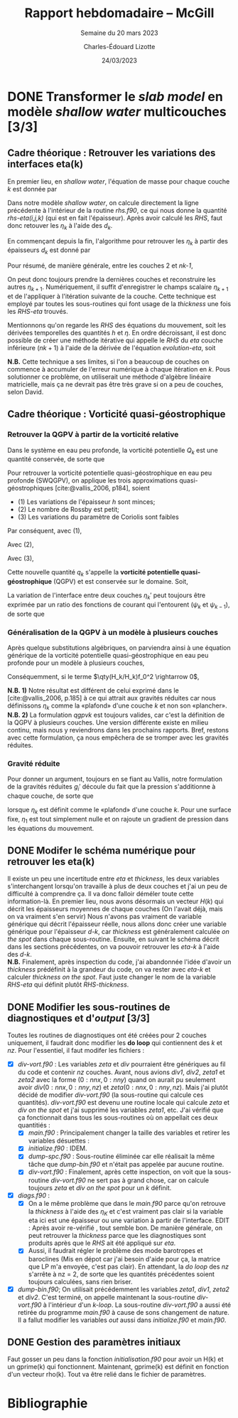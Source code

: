 #+TITLE: Rapport hebdomadaire -- McGill
#+SUBTITLE: Semaine du 20 mars 2023
#+AUTHOR: Charles-Édouard Lizotte
#+DATE: 24/03/2023
#+LATEX_CLASS: org-report
#+BIBLIOGRAPHY: master-bibliography.bib

* DONE Transformer le /slab model/ en modèle /shallow water/ multicouches [3/3]
DEADLINE: <2023-03-23 Thu 19:00>
** *Cadre théorique* : Retrouver les variations des interfaces eta(k)
En premier lieu, en /shallow water/, l'équation de masse pour chaque couche $k$ est donnée par
\begin{equation}
\pdv{}{t} d_k = \divergence (d_k\vb{u}_k)
\hspace{0.5cm}\Longrightarrow\hspace{0.5cm}
\Delta d_k = \Delta t \ \qty[ \divergence (d_k \vb{u}_k)].
\end{equation}

Dans notre modèle /shallow water/, on calcule directement la ligne précédente à l'intérieur de la routine /rhs.f90/, ce qui nous donne la quantité /rhs-eta(i,j,k)/ (qui est en fait l'épaisseur).
Après avoir calculé les /RHS/, faut donc retouver les $\eta_k$ à l'aide des $d_k$.

#+NAME:  Modèle à 4 couches
#+CAPTION: Illustration d'un modèle \textit{shallow water} à quatre couches ($n_k = 4$).
\begin{wrapfigure}[12]{l}{0.35\textwidth}
\begin{center}
\begin{tikzpicture}
% Fond : 
\fill[blue!5] (0, 0) rectangle (4,-1);
\fill[blue!8] (0,-1) rectangle (4,-2);
\fill[blue!11] (0,-2) rectangle (4,-3);
\fill[blue!14] (0,-3) rectangle (4,-4);
% Lignes 
\draw [ultra thick] (0,0) node [anchor=east] {$\eta_1 = 0$} -- (4,0);
\draw [dotted] (0,-1) -- (4,-1);
\draw [dotted] (0,-2) -- (4,-2);
\draw [dotted] (0,-3) -- (4,-3);
\draw [ultra thick] (0,-4) node [anchor=east] {$\eta_B = 0$} -- (4,-4);
% courbes : 
\draw [ultra thin] (0,-1.2) node [anchor=east] {$\eta_2$} sin (1.2,-0.8) cos (2,-1) sin (2.8,-1.2) cos (4,-0.8);
\draw [ultra thin] (0,-2.2) node [anchor=east] {$\eta_3$} sin (1.2,-1.8) cos (2,-2) sin (2.8,-2.2) cos (4,-1.8);
\draw [ultra thin] (0,-3.2) node [anchor=east] {$\eta_4$} sin (1.2,-2.8) cos (2,-3) sin (2.8,-3.2) cos (4,-2.8);
% Textes : 
\draw (2,0) node [anchor=south] {Surface fixe} ;
\draw (2,-4) node [anchor=north] {Plancher océanique} ;
% H-k
\node at (4.3,-0.5) (H1) {$H_1$};
\node at (4.3,-1.5) (H2) {$H_2$};
\node at (4.3,-2.5) (H3) {$H_3$};
\node at (4.3,-3.5) (H4) {$H_4$};
% d-k
\node at (2,-0.5) (d1) {$d_1$};
\node at (2,-1.5) (d2) {$d_2$};
\node at (2,-2.5) (d3) {$d_3$};
\node at (2,-3.5) (d4) {$d_4$};
% flèches 
\draw[>=stealth, ->|] (H1) -- (4.3, 0); 
\draw[>=stealth, ->|] (H1) -- (4.3,-1);
\draw[>=stealth, -> ] (H2) -- (4.3,-1); 
\draw[>=stealth, ->|] (H2) -- (4.3,-2);
\draw[>=stealth, -> ] (H3) -- (4.3,-2); 
\draw[>=stealth, ->|] (H3) -- (4.3,-3);
\draw[>=stealth, -> ] (H4) -- (4.3,-3); 
\draw[>=stealth, ->|] (H4) -- (4.3,-4);
\end{tikzpicture}
\end{center}
\end{wrapfigure}

En commençant depuis la fin, l'algorithme pour retrouver les $\eta_k$ à partir des épaisseurs $d_k$ est donné par
\begin{align}
        & (k=4) \hspace{0.5cm} d_4 = H_4 - \eta_B + \eta_4 \hspace{0.5cm} \Longrightarrow \hspace{0.5cm} \eta_4 = \cancelto{0}{\eta_B} + (d_4 - H_4); \\
        & (k=3) \hspace{0.5cm} d_3 = H_3 - \eta_4 + \eta_3 \hspace{0.5cm} \Longrightarrow \hspace{0.5cm} \eta_3 =\eta_4+(d_3-H_3);\\
        & (k=2) \hspace{0.5cm} d_2 = H_2 - \eta_3 + \eta_2 \hspace{0.5cm} \Longrightarrow \hspace{0.5cm} \eta_2 =\eta_3+(d_2-H_2);\\
        & (k=1) \hspace{0.5cm} d_1 = H_1 - \eta_2 + \eta_1 \hspace{0.5cm} \Longrightarrow \hspace{0.5cm} \eta_1 =\eta_2+(d_1-H_1) = 0.
\end{align}

Pour résumé, de manière générale, entre les couches 2 et /nk-1/,
#+NAME: evolution-eta
\begin{equation}
\eta_k = \eta_{k+1} + (d_k - H_k).
\end{equation}
On peut donc toujours prendre la dernières couches et reconstruire les autres $\eta_{k+1}$.
Numériquement, il suffit d'enregistrer le champs scalaire $\eta_{k+1}$ et de l'appliquer à l'itération suivante de la couche.
Cette technique est employé par toutes les sous-routines qui font usage de la /thickness/ une fois les /RHS-eta/ trouvés.\\


Mentionnons qu'on regarde les /RHS/ des équations du mouvement, soit les dérivées temporelles des quantités $h$ et $\eta$.
En ordre décroissant, il est donc possible de créer une méthode itérative qui appelle le /RHS/ du /eta/ couche inférieure ($nk+1$) à l'aide de la dérivée de l'équation [[evolution-eta]], soit
\begin{align}
(k=nz)\hspace{2cm}    &\Delta \eta_{nz} =\ \Delta h_{nz}\ ;\nonumber\\
(k=k) \hspace{2cm} &\Delta \eta_{k}\ = \ \Delta h_k\ + \Delta \eta_{k+1}\ ;\\
(k=1) \hspace{2cm} &\Delta \eta_1\ = \ \Delta h_1\ + \Delta \eta_2. \nonumber 
\end{align}



*N.B.* Cette technique a ses limites, si l'on a beaucoup de couches on commence à accumuler de l'erreur numérique à chaque itération en /k/.
Pous solutionner ce problème, on utiliserait une méthode d'algèbre linéaire matricielle, mais ça ne devrait pas être très grave si on a peu de couches, selon David.

** *Cadre théorique* : Vorticité quasi-géostrophique
*** Retrouver la QGPV à partir de la vorticité relative

Dans le système en eau peu profonde, la vorticité potentielle $Q_k$ est une quantité conservée, de sorte que 

\begin{equation}
(SWPV) \hspace{1cm} \dv{Q}{t} = \dv{t} \qty(\frac{\zeta + f}{h}) = 0.       
\end{equation}

Pour retrouver la vorticité potentielle quasi-géostrophique en eau peu profonde (SWQGPV), on applique les trois approximations quasi-géostrophiques [cite:@vallis_2006, p184], soient
+ (1) Les variations de l'épaisseur /h/ sont minces; 
+ (2) Le nombre de Rossby est petit;
+ (3) Les variations du paramètre de Coriolis sont faibles 
Par conséquent, avec (1),
\begin{align}
Q_k = \frac{\zeta_k + f}{H_k+h_k'} 
= \frac{\zeta_k + f}{H_k}  \qty( \frac{1}{1 + h_k'/H_k})  
\approx \frac{\zeta_k + f}{H_k}  \qty(1 + \frac{h_k'}{H_k}).
\end{align}

Avec (2),
\begin{align}
Q_k \approx \frac{1}{H_k}  \qty(f + \zeta_k -f\frac{h_k'}{H_k}).
\end{align}

Avec (3), 
\begin{align}
Q_k \approx \frac{1}{H_k}  \qty(f + \zeta_k -f_o\frac{h_k'}{H_k}).
\end{align}

Cette nouvelle quantité $q_k$ s'appelle la *vorticité potentielle quasi-géostrophique* (QGPV) et est conservée sur le domaine.
Soit,
#+NAME: qgpvk
\begin{equation}
\boxed{q_k \equiv \qty( \beta  y + \zeta_k - f_o \frac{h_k'}{H_k})
\hspace{0.3cm} \text{où} \hspace{0.3cm}
\zeta_k = \laplacian \psi_k.}
\end{equation}

La variation de l'interface entre deux couches $\eta_k'$ peut toujours être exprimée par un ratio des fonctions de courant qui l'entourent ($\psi_{k}$ et $\psi_{k-1}$), de sorte que 
\begin{equation}
\psi_1 = \frac{g}{f_0} \eta_1; 
\hspace{1cm} \eta_k' = \frac{f_o}{g_k'} \qty(\psi_k - \psi_{k-1});
\hspace{1cm} \vb{u} = \kvf \times \gradient\psi.
\end{equation}

*** Généralisation de la QGPV à un modèle à plusieurs couches

Après quelque substitutions algébriques, on parviendra ainsi à une équation générique de la vorticité potentielle quasi-géostrophique en eau peu profonde pour un modèle à plusieurs couches,
\begin{align}
h_k' &= H_k + \eta_k' - \eta_{k+1}',\\
&= H_k + \frac{f_0}{g_k'} (\psi_k - \psi_{k-1}) - \frac{f_0}{g_{k+1}'} (\psi_{k+1} - \psi_k),
\end{align}

Conséquemment, si le terme $\qty(H_k/H_k)f_0^2 \rightarrow 0$, 
\begin{equation}
\boxed{q_k  = \beta y + \laplacian \psi_k + \frac{f_0^2}{H_k} \qty(\frac{\psi_{k-1}-\psi_k}{g_k'} -  \frac{\psi_k - \psi_{k+1}}{g_{k+1}'})
\hspace{0.7cm} \text{où} \hspace{0.7cm}
g_k' = g \frac{\rho_k - \rho_{k-1}}{\rho_1}.}
\end{equation}

*N.B. 1)* Notre résultat est différent de celui exprimé dans le [cite:@vallis_2006, p.185] à ce qui attrait aux gravités réduites car nous définissons $\eta_k$ comme la «plafond» d'une couche $k$ et non son «plancher».\\

*N.B. 2)* La formulation [[qgpvk]] est toujours valides, car c'est la définition de la QGPV à plusieurs couches.
Une version différente existe en milieu continu, mais nous y reviendrons dans les prochains rapports.
Bref, restons avec cette formulation, ça nous empêchera de se tromper avec les gravités réduites.

*** Gravité réduite

Pour donner un argument, toujours en se fiant au Vallis, notre formulation de la gravités réduites $g_i'$ découle du fait que la pression s'additionne à chaque couche, de sorte que 
\begin{equation}
p_{k} = \underbrace{\rho_1 g \eta_1\bigno}_{m=1,\ \rho_0=0} + \ \rho_1 \sum_{m=2}^k \underbrace{\qty(\frac{\rho_m - \rho_{m-1}}{\rho_1} g)}_{g_k'} \eta_m
\hspace{0.8cm} \text{où}\hspace{0.8cm}
\eta_{nz} = \eta_B = 0,
\end{equation}
lorsque $\eta_k$ est définit comme le «plafond» d'une couche $k$.
Pour une surface fixe, $\eta_1$ est tout simplement nulle et on rajoute un gradient de pression dans les équations du mouvement.

** DONE Modifer le schéma numérique pour retrouver les eta(k)
DEADLINE: <2023-03-23 Thu>
Il existe un peu une incertitude entre /eta/ et /thickness/, les deux variables s'interchangent lorsqu'on travaille à plus de deux couches et j'ai un peu de difficulté à comprendre ça.
Il va donc falloir déméler toute cette information-là.
En premier lieu, nous avons désormais un vecteur $H(k)$ qui décrit les épaisseurs moyennes de chaque couches (On l'avait déjà, mais on va vraiment s'en servir)
Nous n'avons pas vraiment de variable générique qui décrit l'épaisseur réelle, nous allons donc créer une variable générique pour l'épaisseur /d-k/, car /thickness/ est généralement calculée /on the spot/ dans chaque sous-routine.
Ensuite, en suivant le schéma décrit dans les sections précédentes, on va pouvoir retrouver les /eta-k/ à l'aide des /d-k/.\\

*N.B.* Finalement, après inspection du code, j'ai abandonnée l'idée d'avoir un /thickness/ prédéfinit à la grandeur du code, on va rester avec /eta-k/ et calculer /thickness/ /on the spot/. Faut juste changer le nom de la variable /RHS-eta/ qui définit plutôt /RHS-thickness/. 

** DONE Modifier les sous-routines de diagnostiques et d'/output/ [3/3] 
Toutes les routines de diagnostiques ont été créées pour 2 couches uniquement, il faudrait donc modifier les *do loop* qui contiennent des /k/ et /nz/.
Pour l'essentiel, il faut modifer les fichiers : 

- [X] /div-vort.f90/ : Les variables /zeta/ et /div/ pourraient être génériques au fil du code et contenir /nz/ couches. Avant, nous avions /div1/, /div2/, /zeta1/ et /zeta2/ avec la forme $(0:nnx,0:nny)$ quand on aurait pu seulement avoir $div(0:nnx,0:nny,nz)$ et $zeta(0:nnx,0:nny,nz)$. Mais j'ai plutôt décidé de modifier /div-vort.f90/ (la sous-routine qui calcule ces quantités). /div-vort.f90/ est devenu une routine locale qui calcule /zeta/ et /div/ /on the spot/ et j'ai supprimé les variables /zeta1/, etc. J'ai vérifié que ça fonctionnait dans tous les sous-routines où on appellait ces deux quantitiés : 
  - [X] /main.f90/ : Principalement changer la taille des variables et retirer les variables désuettes : 
  - [X] /initialize.f90/ : IDEM.
  - [X] /dump-spc.f90/ : Sous-routine éliminée car elle réalisait la même tâche que /dump-bin.f90/ et n'était pas appelée par aucune routine. 
  - [X] /div-vort.f90/ : Finalement, après cette inspection, on voit que la sous-routine /div-vort.f90/ ne sert pas à grand chose, car on calcule toujours /zeta/ et /div/ /on the spot/ pour un /k/ définit.
- [X] /diags.f90/ : 
  - [X] On a le même problème que dans le /main.f90/ parce qu'on retrouve la /thickness/ à l'aide des $\eta_K$ et c'est vraiment pas clair si la variable eta ici est une épaisseur ou une variation à partir de l'interface. EDIT : Après avoir re-vérifié , tout semble bon. De manière générale, on peut retrouver la /thickness/ parce que les diagnostiques sont produits après que le /RHS/ ait été appliqué sur /eta/.
  - [X] Aussi, il faudrait régler le problème des mode barotropes et baroclines (Mis en dépot car j'ai besoin d'aide pour ça, la matrice que LP m'a envoyée, c'est pas clair).
    En attendant, la /do loop/ des /nz/ s'arrête à nz = 2, de sorte que les quantités précédentes soient toujours calculées, sans rien briser.
- [X] /dump-bin.f90/; On utilisait précédemment les variables /zeta1/, /div1/, /zeta2/ et /div2/. C'est terminé, on appelle maintenant la sous-routine /div-vort.f90/ à l'intérieur d'un /k-loop/. La sous-routine /div-vort.f90/ a aussi été retirée du programme /main.f90/ à cause de sons changement de nature. Il a fallut modifier les variables /out/ aussi dans /initialize.f90/ et /main.f90/.

** DONE Gestion des paramètres initiaux
Faut gosser un peu dans la fonction /initialisation.f90/ pour avoir un H(k) et un gprime(k) qui fonctionnent.
Maintenant, gprime(k) est définit en fonction d'un vecteur rho(k). 
Tout va être relié dans le fichier de paramètres.

* Bibliographie

#+print_bibliography:
